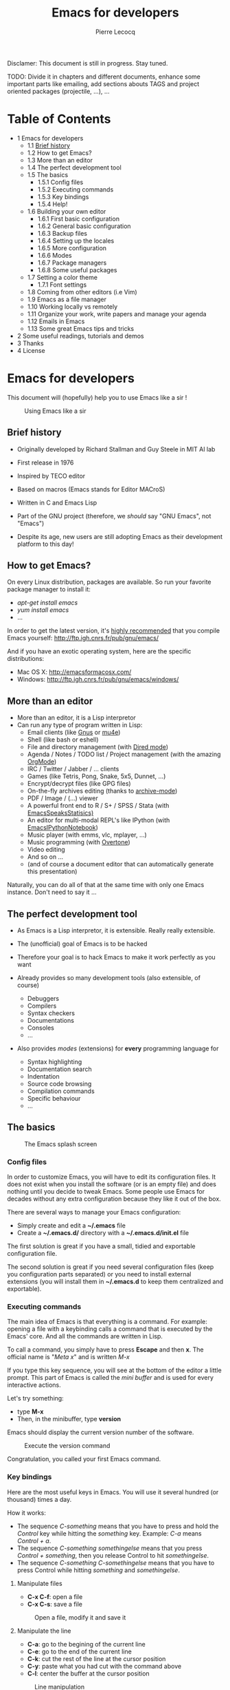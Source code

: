 #+TITLE: Emacs for developers
#+AUTHOR: Pierre Lecocq
#+DESCRIPTION: Learn using Emacs as a developer
#+KEYWORDS: emacs, developer
#+STARTUP: showall

Disclamer: This document is still in progress. Stay tuned.

TODO: Divide it in chapters and different documents, enhance some important parts like emailing, add sections abouts TAGS and project oriented packages (projectile, ...), ...

* Table of Contents

- 1 Emacs for developers
    - 1.1 [[#brief-history][Brief history]]
    - 1.2 How to get Emacs?
    - 1.3 More than an editor
    - 1.4 The perfect development tool
    - 1.5 The basics
        - 1.5.1 Config files
        - 1.5.2 Executing commands
        - 1.5.3 Key bindings
        - 1.5.4 Help!
    - 1.6 Building your own editor
        - 1.6.1 First basic configuration
        - 1.6.2 General basic configuration
        - 1.6.3 Backup files
        - 1.6.4 Setting up the locales
        - 1.6.5 More configuration
        - 1.6.6 Modes
        - 1.6.7 Package managers
        - 1.6.8 Some useful packages
    - 1.7 Setting a color theme
        - 1.7.1 Font settings
    - 1.8 Coming from other editors (i.e Vim)
    - 1.9 Emacs as a file manager
    - 1.10 Working locally vs remotely
    - 1.11 Organize your work, write papers and manage your agenda
    - 1.12 Emails in Emacs
    - 1.13 Some great Emacs tips and tricks
- 2 Some useful readings, tutorials and demos
- 3 Thanks
- 4 License

* Emacs for developers

This document will (hopefully) help you to use Emacs like a sir !

#+CAPTION: Using Emacs like a sir
[[./images/sir.png]]

** Brief history

- Originally developed by Richard Stallman and Guy Steele in MIT AI lab
- First release in 1976
- Inspired by TECO editor
- Based on macros (Emacs stands for Editor MACroS)
- Written in C and Emacs Lisp
- Part of the GNU project (therefore, we /should/ say "GNU Emacs", not "Emacs")

- Despite its age, new users are still adopting Emacs as their development platform to this day!

** How to get Emacs?

On every Linux distribution, packages are available.
So run your favorite package manager to install it:

- /apt-get install emacs/
- /yum install emacs/
- ...

In order to get the latest version, it's _highly recommended_ that you compile Emacs yourself: http://ftp.igh.cnrs.fr/pub/gnu/emacs/

And if you have an exotic operating system, here are the specific distributions:

- Mac OS X: http://emacsformacosx.com/
- Windows: http://ftp.igh.cnrs.fr/pub/gnu/emacs/windows/

** More than an editor

- More than an editor, it is a Lisp interpretor
- Can run any type of program written in Lisp:
  - Email clients (like [[http://www.gnus.org/][Gnus]] or [[http://www.emacswiki.org/emacs/mu4e][mu4e]])
  - Shell (like bash or eshell)
  - File and directory management (with [[http://www.gnu.org/software/emacs/manual/html_node/emacs/Dired.html][Dired mode]])
  - Agenda / Notes / TODO list / Project management (with the amazing [[http://orgmode.org][OrgMode]])
  - IRC / Twitter / Jabber / ... clients
  - Games (like Tetris, Pong, Snake, 5x5, Dunnet, ...)
  - Encrypt/decrypt files (like GPG files)
  - On-the-fly archives editing (thanks to [[http://www.emacswiki.org/emacs/ArchiveMode][archive-mode]])
  - PDF / Image / (...) viewer
  - A powerful front end to R / S+ / SPSS / Stata (with [[http://ess.r-project.org/][EmacsSpeaksStatisics)]]
  - An editor for multi-modal REPL's like IPython (with [[http://tkf.github.io/emacs-ipython-notebook/][EmacsIPythonNotebook]])
  - Music player (with emms, vlc, mplayer, ...)
  - Music programming (with [[http://vimeo.com/22798433][Overtone]])
  - Video editing
  - And so on ...
  - (and of course a document editor that can automatically generate this presentation)

Naturally, you can do all of that at the same time with only one Emacs instance. Don't need to say it ...

** The perfect development tool

- As Emacs is a Lisp interpretor, it is extensible. Really really extensible.
- The (unofficial) goal of Emacs is to be hacked
- Therefore your goal is to hack Emacs to make it work perfectly as you want

- Already provides so many development tools (also extensible, of course)
  - Debuggers
  - Compilers
  - Syntax checkers
  - Documentations
  - Consoles
  - ...

- Also provides /modes/ (extensions) for *every* programming language for
  - Syntax highlighting
  - Documentation search
  - Indentation
  - Source code browsing
  - Compilation commands
  - Specific behaviour
  - ...

** The basics

#+CAPTION: The Emacs splash screen
[[./images/splash.gif]]

***  Config files

In order to customize Emacs, you will have to edit its configuration files.
It does not exist when you install the software (or is an empty file) and does nothing until you decide to tweak Emacs.
Some people use Emacs for decades without any extra configuration because they like it out of the box.

There are several ways to manage your Emacs configuration:

- Simply create and edit a *~/.emacs* file
- Create a *~/.emacs.d/* directory with a *~/.emacs.d/init.el* file

The first solution is great if you have a small, tidied and exportable configuration file.

The second solution is great if you need several configuration files (keep you configuration parts separated) or you need to install external extensions (you will install them in *~/.emacs.d* to keep them centralized and exportable).

*** Executing commands

The main idea of Emacs is that everything is a command. For example: opening a file with a keybinding calls a command that is executed by the Emacs' core.
And all the commands are written in Lisp.

To call a command, you simply have to press *Escape* and then *x*.
The official name is "/Meta x/" and is written /M-x/

If you type this key sequence, you will see at the bottom of the editor a little prompt.
This part of Emacs is called the /mini buffer/ and is used for every interactive actions.

Let's try something:

- type *M-x*
- Then, in the minibuffer, type *version*

Emacs should display the current version number of the software.

#+CAPTION: Execute the version command
[[./images/version.gif]]

Congratulation, you called your first Emacs command.

*** Key bindings

Here are the most useful keys in Emacs. You will use it several hundred (or thousand) times a day.

How it works:

- The sequence /C-something/ means that you have to press and hold the /Control/ key while hitting the /something/ key. Example: /C-a/ means /Control + a/.
- The sequence /C-something somethingelse/ means that you press /Control + something/, then you release Control to hit /somethingelse/.
- The sequence /C-something C-somethingelse/ means that you have to press Control while hitting /something/ and /somethingelse/.

**** Manipulate files

- *C-x C-f*: open a file
- *C-x C-s*: save a file

#+CAPTION: Open a file, modify it and save it
[[./images/open-and-save.gif]]

**** Manipulate the line

- *C-a*: go to the begining of the current line
- *C-e*: go to the end of the current line
- *C-k*: cut the rest of the line at the cursor position
- *C-y*: paste what you had cut with the command above
- *C-l*: center the buffer at the cursor position

#+CAPTION: Line manipulation
[[./images/line.gif]]

**** Windows

This might be confusing but a /window/ is a part of a /frame/.

An /Emacs frame/ is the window that you opened when you launched Emacs.

An /Emacs frame/ can be divided into /windows/ in itself.

- *C-x 2*: open a new window horizontally
- *C-x 3*: open a new window vertically
- *C-x o*: switch to the next window
- *C-x 0*: close a window

#+CAPTION: Windows manipulation
[[./images/windows.gif]]

**** Buffers

A /buffer/ is displayed in a /frame/.

- *C-x b*: switch to an already opened buffer
- *C-x C-b*: list opened buffer (and jump to the selected one)
- *C-x k*: kill a buffer

#+CAPTION: Buffer navigation
[[./images/buffers.gif]]

**** Cancel a command

- *C-g* or *ESC ESC ESC*: cancel the current command running in the minibuffer

**** The most useless one

- *C-x C-c*: quit emacs (use at your own risks!)
*** Help!

Emacs has a powerful built-in help system for key bindings and internal functionalities.

- *C-h f <function-name>*: Find the key binding corresponding to <function-name> (ex: C-h f save-buffer)
- *C-h k <key-sequence>*: Find the function name corresponding to <key-sequence> (ex: C-h k C-x C-s)

When executing these commands, a new frame opens. To close it, switch to it (/C-x o/) and type /q/. If not, simply close it (/C-x 0/)

Emacs also includes the full manual (also available online: http://www.gnu.org/software/emacs/manual/html_node/emacs/)

- *C-h r*: browse the Emacs manual within Emacs

Finally, there are so many other help functions: http://www.emacswiki.org/emacs/EmacsNewbieHelpReference

** Building your own editor

From this point, we will edit the configuration file.
For the moment, we will put everything in a single *~/.emacs.d/init.el* file. Create it if it does not exist.

#+BEGIN_SRC sh
cp .emacs dot-emacs.old
cp -R .emacs.d dot-emacs.d.old

mkdir ~/.emacs.d
touch ~/.emacs.d/init.el
#+END_SRC

*** First basic configuration

When you will have to change or add configuration, simply edit your *~/.emacs.d/init.el* file.
For exemple, here is a tweak that does nothing visually but is useful for other packages and the Emacs engine itself.
It allows you to  define your name and email. Emacs can use it to add author informations to a file when asked.

#+BEGIN_SRC lisp
(setq user-full-name "Your full name")
(setq user-mail-address "your@email.com")
#+END_SRC

After each configuration modification, two solutions:

- the soft & clever way: execute *M-x eval-buffer*
- the hard way: restart Emacs.

*** General basic configuration

Now, let's move to a more visual configuration basic set.
As before, simply add this to your configuration file:

#+BEGIN_SRC lisp
;; Ask "y" or "n" instead of "yes" or "no". Yes, laziness is great.
(fset 'yes-or-no-p 'y-or-n-p)

;; Highlight corresponding parenthese when cursor is on one
(show-paren-mode t)

;; Highlight tabulations
(setq-default highlight-tabs t)

;; Show trailing white spaces
(setq-default show-trailing-whitespace t)

;; Remove useless whitespaces before saving a file
(add-hook 'before-save-hook 'whitespace-cleanup)
(add-hook 'before-save-hook (lambda() (delete-trailing-whitespace)))
#+END_SRC

*** Backup files

You may have notice that the files you edit are duplicated and renamed with a /~/ at the end.
They are the backup files that Emacs creates for you with an auto-save feature.
Sometimes it is great because you can recover a file in case of error, sometimes it is annoying because you can have some many of these files.

It is up to you to keep it or disable it.
Here is the configuration for that:

#+BEGIN_SRC lisp
;; Remove all backup files
(setq make-backup-files nil)
(setq backup-inhibited t)
(setq auto-save-default nil)
#+END_SRC

An alternative method is to save these backups in a centralized folder:

#+BEGIN_SRC lisp
;; Save backup files in a dedicated directory
(setq backup-directory-alist '(("." . "~/.saves")))
#+END_SRC

*** Setting up the locales

You may want to set up a specific locale for your files.
Here is the trick:

#+BEGIN_SRC lisp
;; Set locale to UTF8
(set-language-environment 'utf-8)
(set-terminal-coding-system 'utf-8)
(setq locale-coding-system 'utf-8)
(set-default-coding-systems 'utf-8)
(set-selection-coding-system 'utf-8)
(prefer-coding-system 'utf-8)
#+END_SRC

*** More configuration

The best way to get your configuration better, is to read the doc ...
But you can also (this is the un-official method) read the others Emacs users' config files.
There are so many people who share their configuration.

Here is mine: (https://github.com/pierre-lecocq/emacs.d)

- The [[https://github.com/pierre-lecocq/emacs.d/blob/master/config/packages.org][packages]] I use
- The [[https://github.com/pierre-lecocq/emacs.d/blob/master/config/common.org][common]] configuration
- The [[https://github.com/pierre-lecocq/emacs.d/blob/master/config/modes.org][modes]] specific configuration
- The [[https://github.com/pierre-lecocq/emacs.d/blob/master/config/keybindings.org][keybindings]]

*** Modes

/Modes/ are Emacs' /extensions/ that can be installed to extend the capabilities of Emacs. They will allow you to build a powerful tailored editor.
There are 2 kind of modes: minor and major.

**** Major modes

Major modes are modes that transform Emacs to a specialized software for editing a certain type of files (i.e c-mode) or managing special tasks (i.e reading emails, managing git repository, ...)

Only one major mode can be used at a time.

**** Minor modes

Minor modes are additionnal modes that are added transparently to the major mode. They add more features to the main one (i.e parentheses matching, syntax or spelling checkers, ...)

Several minor modes can be used at a time.

*** Package managers

Emacs has brilliant package managers such as /package.el/, /el-get/ that allows you to add and update modes really easily.

**** Package.el

/package.el/ is the built in package manager shipped by default with Emacs 24 or later.

To list available packages, simply type this command:

#+BEGIN_SRC lisp
M-x package-list-packages
#+END_SRC

You will have a list of packages. Simply press ENTER on the name of one of it to install it.

Additionnaly, you can manage the packages list by adding other sources to your configuration file:

#+BEGIN_SRC lisp
;; Add package sources
(setq package-archives '(("gnu" . "http://elpa.gnu.org/packages/")
                         ("marmalade" . "http://marmalade-repo.org/packages/")
                         ("melpa" . "http://melpa.milkbox.net/packages/")))
#+END_SRC

**** El-Get

/[[https://github.com/dimitri/el-get][el-get]]/ is the most popular and easy to use package manager.
It is written by the great [[https://github.com/dimitri][Dimitri Fontaine]] and is based on recipe files.

To use it, simply add this to your configuration file. It will simply download and set up /el-get/ for you:

#+BEGIN_SRC lisp
;; Set up el-get
(add-to-list 'load-path "~/.emacs.d/el-get/el-get")
(unless (require 'el-get nil 'noerror)
  (with-current-buffer
      (url-retrieve-synchronously
       "https://raw.github.com/dimitri/el-get/master/el-get-install.el")
    (let (el-get-master-branch)
      (goto-char (point-max))
      (eval-print-last-sexp))))
#+END_SRC

From this point, we will use /el-get/ to install packages.

**** Install your first package with el-get

Here is how to install a package. All the packages that you will install in the future will be done with the same method.

Let's say that we want to install 2 packages for the begining:

- /color-theme/ in order to allow us to  change colors
- /autopair/ in order to close automatically parentheses, brackets and braces when you open it

Simply add this code at the bottom of your configuration file:

#+BEGIN_SRC lisp
;; List of all wanted packages
(setq
 el-get-packages
 '(
   color-theme
   autopair
   ;; Add any other packages here ...
))

(el-get 'sync el-get-packages)
#+END_SRC

This code will install packages from the list named /el-get-packages/ we defined just above.
In the future, if you want to add a package, simply add its name to this list.

Available packages are listed [[https://github.com/dimitri/el-get/tree/master/recipes][here]].

*** Some useful packages

As a developer, you will need some packages that will help you to work, increase your productivity and enhance your confort while coding.
Please note that even if I am a ruby/shell/Lisp/web/php(ouch!) developer, some packages are compatible and useful for every kind of development. Therefore, the base packages are listed here but some specific packages that might be useful for your work are eventually not listed here. It is up to you to adapt the list according to your needs!

Tip: After adding packages, restart Emacs in order to let /el-get/ download and install it properly.

**** Auto complete

Auto completion is a must-have feature in the development world.
This package simply displays a popup at the cursor position with the available completions.

To install it, add =auto-complete= to your packages list.

[[http://www.emacswiki.org/emacs/AutoComplete][Read more]]

[[./images/mode-autocomplete.gif]]

**** Autopair

When you open a quote/parenthese/bracket/curly bracket, this mode automatically adds the closed one and bring your cusror between the two.
Very useful to avoid syntax errors, for example.

To install it, add =autopair= to your packages list.

[[https://github.com/capitaomorte/autopair][Read more]]

[[./images/mode-autopair.gif]]

**** Buffer move

This mode allows you to re-organize and move the buffers from a window to another.
Useful if you want to switch buffer places in order to have your debugging buffer on the right side, for example.

To install it, add =buffer-move= to your packages list.

[[http://www.emacswiki.org/cgi-bin/wiki/buffer-move.el][Read more]]

[[./images/mode-buffermove.gif]]

**** Flycheck

This mode check the syntax of a buffer. It could be used for checking code syntax or typos when writing any kind of text.

To install it, add =flycheck= to your packages list.

[[https://github.com/flycheck/flycheck][Read more]]

**** Highlight symbol

This mode highlights all symbols that matches a pattern in your buffer

To install it, add =highlight-symbol= to your packages list.

[[http://www.emacswiki.org/emacs/HighlightSymbol][Read more]]

**** Ido

Ido is a must have mode to navigate, find stuffs, and do things interactively.
It is for comfort, but is indispensable to go fast.

Many extensions of this mode are available, therefore read and chose what you want.

I personnaly use two of them: /vertical/ and /hack/.

To install it, add =ido-hacks= and =ido-vertical-mode= to your packages list.

[[http://www.emacswiki.org/emacs/InteractivelyDoThings][Read more]]

[[./images/mode-ido.gif]]

**** JS3

This mode is an enhanced mode for editing Javascript files. I do not use it a lot, but it is useful for some javascript-like or NPM files.

To install it, add =js3-mode= to your packages list.

[[http://www.emacswiki.org/emacs/Js2Mode][Read more]]

**** Magit

Magit is a very powerful and elegant mode for intercating with your git repository.
In order to understand how powerful it is, simply watch this amazing [[http://vimeo.com/2871241][video]]

To install it, add =magit= to your packages list.

[[https://github.com/magit/magit][Read more]]

**** Multiple cursors

This mode is great and super powerful. Instead of explaining what it is, check this amazing [[http://emacsrocks.com/e13.html][video]] by Magnars.

To install it, add =multiple-cursors= to your packages list.

[[https://github.com/magnars/multiple-cursors.el][Read more]]

**** PHP mode

A basic but stable mode for editing PHP files, whatever you think about PHP ...

To install it, add =php-mode= to your packages list.

[[http://php-mode.sourceforge.net/][Read more]]

**** Rainbow mode

A useless but indispensable mode to add colors to your CSS files when using properties like "color", "background-color".
It is cool since it understands every way to write a color (hex, name, ...) and gives you a preview of the color itself.

To install it, add =rainbow-mode= to your packages list.

[[http://julien.danjou.info/projects/emacs-packages][Read more]]

**** RHTML mode

This mode is useful for editing .rhtml files. You can also use it to edit any kinf of ruby templates (i.e .erb).

To install it, add =rhtml-mode= to your packages list.

[[https://github.com/eschulte/rhtml][Read more]]

**** Ruby mode

Do I really need to explain ?

Ruby mode is already installed in Emacs and is very stable.

[[http://www.emacswiki.org/emacs/RubyMode][Read more]]

**** Switch window

This mode is cool when you work with a lot of windows opened.
If you want to switch to another one, you have to press *C-x o* until you reach the wanted window.
With this mode, when you press *C-x o*, big numbers replace your opened windows. Simply type the corresponding number to reach the wanted window.

To install it, add =switch-window= to your packages list.

Then do not forget to override the defaut configuration by adding this to your configuration:

#+BEGIN_SRC lisp
(global-set-key (kbd "C-x o") 'switch-window)
#+END_SRC

[[https://github.com/dimitri/switch-window][Read more]]

[[./images/mode-switchwindow.gif]]

**** Visual regexp

This mode highlights the text that matches the regexp that you are writing in the mini buffer.

To install it, add =visual-regexp= to your packages list.

[[https://github.com/benma/visual-regexp.el][Read more]]

**** Yaml mode

Alows you to edit .yml files

To install it, add =yaml-mode= to your packages list.

[[http://www.emacswiki.org/emacs/YamlMode][Read more]]

**** Yasnippet

A mode that allows you to write code faster if you are lazy.
It is very easy to create your own snippets and use it whatever the file you are editing (code, non-code, emails, ...)

I personnaly do not use it, but people coming from Textmate/Sublime would love it.

To install it, add =yasnippet= to your packages list.

[[http://www.emacswiki.org/emacs/Yasnippet][Read more]]

**** Paredit

Paredit is a really cool mode to "keep parentheses balanced" and navigating in the S-expressions. Useful and indispensable if you write Lisp code, for example.

To install it, add =paredit= to your packages list.

[[http://www.emacswiki.org/emacs/ParEdit][Read more]]

** Setting a color theme

Now, we are talking about something very touchy and that can be a long quest ...

A color theme generally includes colors for:

- background
- syntax color (for code)
- specific modes colors (gnus, dired, git, ...)

There are several ways to install a color theme, but first, we will use the Emacs' internal color-theme library.

Let's try to switch between different themes:

- Type *M-x load-theme RET tango-dark*
- Then type *M-x load-theme RET wombat*
- Finally type *M-x load-theme RET whiteboard*

There is no secret or perfect color theme. There are so many of theme and each user has its preferences in term of colors.

#+CAPTION: color themes
[[./images/colors.gif]]

In order to choose yours, try the default ones, see this [[http://gnuemacscolorthemetest.googlecode.com/svn/html/index-el.html][showcase]], make your own or google a lot !

*** Font settings

After setting up your theme, there are some other tweaks that are "color theme related".
Fonts is something very important depending on your system, your screen size, your current task in Emacs, ... etc

If you want to change the font directly from your current Emacs instance, simply type *M-x set-frame-font RET*.
And if you want to see all supported fonts, type *TAB* twice. It will show you a list.

The global and easy way to do it is to add a line to your configuration:

#+BEGIN_SRC lisp
(set-default-font "DejaVu Sans Mono-10")
#+END_SRC

But to be safe, you'd better add this into your X resource settings file (~/.Xresources):

#+BEGIN_SRC lisp
emacs.font: DejaVu Sans Mono-10
#+END_SRC

Of course, it is possible to set a different font for any system or mode you want. It is cool since you can use different font (size) if you are on Linux or mac OR if you write a book, write code, read your emails, ... etc.
As an exercise, I'll let you search how to do this kind of stuff in Emacs Lisp if you need it.

If you want more about font settings and especially about font names, please see the [[http://www.emacswiki.org/emacs/SetFonts][Emacs wiki page]] or the [[http://www.gnu.org/software/emacs/manual/html_node/emacs/Fonts.html][manual]].

A last point: sometimes you want to change the font size of your current buffer. To do this, simply type:

- *M-x text-scale-increase* or *C-x C-+*
- *M-x text-scale-decrease* or *C-x C--* (Ctrl x, Ctrl dash)

Really handy if you show your screen through an external display or you want to focus on a specific part of a file.

** Coming from other editors (i.e Vim)

Some people use other editors and want to give Emacs a try.
Some people are really used to use a specific editor.
Some people do not want to lose their habits and their learning curve.

I am thinking about Vim, but it is also true for other editors (textmate, sublime, ...)

Emacs has a mode that allows you to use it exactly like Vim.

I personnaly never used this mode, but many people use it. Therefore, it allows you to switch gently and softly from Vim to Emacs.

[[http://www.emacswiki.org/emacs/Evil][Read more about Evil-mode]]

** Emacs as a file manager

Emacs has a built-in mode named /dired/ that allows you to manage your file system directly in Emacs and really easily.
It is very powerful and has features that graphical file managers do not have.

First of all, to launch it, type:

- *M-x dired RET* and then select a path to open (default is the directory of the file you are editing)
- or *C-x d* if you prefer keybindings

Here are a few quick shortcuts once you are in /dired mode/

- *R* (capital R): rename a file
- *D* (capital D): delete a file
- *+*: create a new directory
- *Z*: compress the file
- *RET* (enter): Open the file
- *g*: refresh
- *q*: close the dired window

Of course, files can be marked to operate on a selection of them. Use *m* to mark, *u* to unmark (*U* to unmark all), *% m* to mark according to a pattern.

Note that there are so many tricks, extensions and features in /dired mode/ that I let you see around what you need.

[[http://www.emacswiki.org/emacs/DiredMode][Read more about Dired]]

[[https://www.gnu.org/software/emacs/manual/html_node/emacs/Dired.html][Read the manual]]

** Working locally vs remotely

Emacs, once installed on your machine will allow you to edit your file locally, obviously.

Other people (non-Emacs users) will do a dirty trick to edit remote files like they were local files. They will mount the remote directory on their machine (thanks to /sshfs/).
But the magic in Emacs is that you can transparently edit remote files on your development servers for example.
To do so, Emacs comes with a genious extension named "Tramp". It is alreay installed and available when you install Emacs.

If you press *C-x C-f*, you can open a file. But if you ask =myname@myserver.com:/path/to/file=, it will automatically connect to the server and let you edit the remote file. Easy as pie.
/Tramp/ supports lots of protocols like ssh, ftp, and so on.

And what is great is that if you are editing a remote file and you launch a shell in Emacs, it will automatically set the shell into your remote environment and open it as if you were in the remote directory the file is in.

A last tip about TRAMP. If you simply add =sudo:= in front of your file path, you edit your file with higher privileges. It is a very useful feature if you need to edit your configuration files on a server, for example. Of course, it works remotely and locally.

[[http://www.emacswiki.org/emacs/TrampMode][Read more about Tramp]]

** Organize your work, write papers and manage your agenda

In Emacs, you can do everything. This is a fact.

One the most amazing and complete mode is the amazing [[http://orgmode.org][Org mode]], written by amazing people.
But when I say amazing, it is absolutly amazing. It allows you to "live in Emacs".

Here a a few of its am... features:

- A full agenda / calendar
- TODO lists and project management
- Writing (research papers, books, an "Emacs for developers" whitepaper, your shopping list ...)
- Include code in you papers
- Tables and spreadsheets (with formulas and calculation)
- Mobile integration
- ...

And what is really cool is that every thing you do in Org is exportable in:

- PDF
- LaTex
- HTML
- Text
- ODT
- iCalendar
- TextInfo
- ... and many more.

You really should check their [[http://orgmode.org/features.html][list of features]]

If you want to see a good example of Org-mode capabilities, check [[http://home.fnal.gov/~neilsen/notebook/orgExamples/org-examples.html][that great page]]

** Emails in Emacs

There are packages that let you use Emacs as a full featured MUA.
Reading emails, sending emails, filtering, archiving ... etc.

Emacs can be a very powerful and fast e-mail client and as it is controlled by the keyboard, it could be more efficient than a graphical e-mail client (clicking is a loss of time).
I use it for years now and I can not imagine using another program to read my emails.

There are several package to do so, but the most used is [[http://www.gnus.org/][Gnus]]. It is already installed with Emacs.

Here are some of its features beside the basic ones:

- Gnus is in fact a newsreader used to interact with email servers. So you can use to fetch messages from newsgroups, RSS, SMTP, POP, ...
- Easy and powerful mail splitting
- Integration with BBDB, a contact manager
- Message scoring
- LDAP
- PGP signing and encrypting
- Customizable layout
- Encrypted file to manage your credentials
- ... and many more
- ... and of course, it is extensible thanks to Lisp

You really should try it with your personnal account. It is easy to configure and integrate with [[http://www.emacswiki.org/emacs/GnusGmail][Gmail]], for example.

But be careful! If you try it, you will love it.

Some alternatives to Gnus (that I do not use, but that are popular):
- [[http://www.emacswiki.org/emacs/WanderLust][Wanderlust]]
- [[http://www.djcbsoftware.nl/code/mu/mu4e.html][Mu4e]]

** Some great Emacs tips and tricks

- Emacs is all about Macros. This is one of its most powerful feature. Record a sequence and re-play it on other lines! Here is [[http://www.thegeekstuff.com/2010/07/emacs-macro-tutorial-how-to-record-and-play/][how]].
- Using [[http://www.masteringemacs.org/articles/2010/11/01/running-shells-in-emacs-overview/][shell]] inside Emacs is cool
- You really should use the /[[http://www.emacswiki.org/emacs/BookMarks][bookmarks]]/ functionnality to save your projects locations (locally or remotely)
- When opening a file, add /sudo:/ in front of its path in order to edit it as a privileged user
- You can edit files in hexadecimal directly in Emacs thanks to the /hexl-mode/
- Emacs allows you to open an archive (gz, bz2, zip, ...), edit its files on-the-fly without extracting yourself the archive. To do so, simple open the file directly in Emacs (*C-x C-f* /path/to/archive.tar.bz2)
- [[http://www.gnu.org/software/emacs/manual/html_node/emacs/Rectangles.html][Rectangle regions]] edition is really easy
- [[http://www.cs.bu.edu/teaching/tool/emacs/programming/#compile][Compilation]] and [[http://www.cs.bu.edu/teaching/tool/emacs/programming/#gdb][debugging]] is really well supported in Emacs
- [[http://www.gnus.org/][Gnus]] is a amazingly powerful mail client running inside Emacs. I use it everyday and can't use any other mail reader
- [[http://www.emacswiki.org/ERC][Erc]] is a great IRC client running in Emacs

/To be continued/

* Some useful readings, tutorials and demos

- [[http://emacsrocks.com/][Emacs rocks videos]]
- [[http://devblog.avdi.org/category/emacs-reboot/][Avdi Grimm Emacs reboot series]]
- [[http://www.masteringemacs.org/][Mastering Emacs]]
- [[http://sachachua.com/blog/category/geek/emacs/][Sacha's blog]] and her wonderful Emacs contributors interviews serie
- [[http://emacsredux.com][Emacs redux]] by Bozhidar Batsov
- [[http://planet.emacsen.org/][Planet Emacsen]]
- [[http://reddit.com/r/emacs][Emacs sub-reddit]]

And of course, the [[http://www.emacswiki.org/][Emacs wiki]]

* Thanks

I want to thank some of the great people who make Emacs a very intersting piece of software or make its community very active (the sort order is absolutly not important here):

- Bastien Guerry
- Dimitri Fontaine
- Julien Danjou
- Sacha Chua
- Steve Purcell
- Nic Ferrier
- Avdi Grimm
- Magnars
- Steve Yegge
- Bozhidar Batsov
- Xah Lee
- And many more ...

You should check those people and their work over www/twitter/youtube/...

And thank you for reading this !

* License

The content of this project itself is licensed under the [[http://creativecommons.org/licenses/by/3.0/us/deed.en_US][Creative Commons Attribution 3.0 license]], and the underlying source code used to format and display that content is licensed under the [[http://opensource.org/licenses/mit-license.php][MIT license]].

Contributors list can be found [[https://github.com/pierre-lecocq/emacs4developers/network/members][here]].
